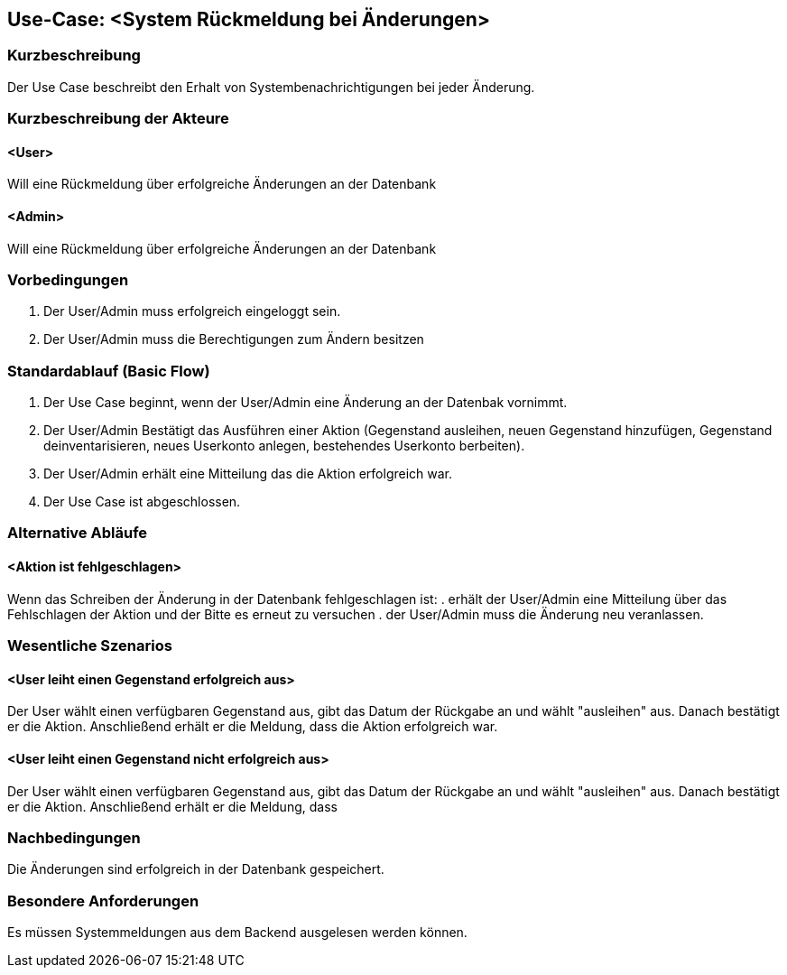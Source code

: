 //Nutzen Sie dieses Template als Grundlage für die Spezifikation *einzelner* Use-Cases. Diese lassen sich dann per Include in das Use-Case Model Dokument einbinden (siehe Beispiel dort).

== Use-Case: <System Rückmeldung bei Änderungen>

=== Kurzbeschreibung
Der Use Case beschreibt den Erhalt von Systembenachrichtigungen bei jeder Änderung.

=== Kurzbeschreibung der Akteure

==== <User>
Will eine Rückmeldung über erfolgreiche Änderungen an der Datenbank

==== <Admin>
Will eine Rückmeldung über erfolgreiche Änderungen an der Datenbank

=== Vorbedingungen
//Vorbedingungen müssen erfüllt, damit der Use Case beginnen kann, z.B. Benutzer ist angemeldet, Warenkorb ist nicht leer...

. Der User/Admin muss erfolgreich eingeloggt sein.
. Der User/Admin muss die Berechtigungen zum Ändern besitzen

=== Standardablauf (Basic Flow)
//Der Standardablauf definiert die Schritte für den Erfolgsfall ("Happy Path")

. Der Use Case beginnt, wenn der User/Admin eine Änderung an der Datenbak vornimmt.
. Der User/Admin Bestätigt das Ausführen einer Aktion (Gegenstand ausleihen, neuen Gegenstand hinzufügen, Gegenstand deinventarisieren, neues Userkonto anlegen, bestehendes Userkonto berbeiten).
. Der User/Admin erhält eine Mitteilung das die Aktion erfolgreich war.
. Der Use Case ist abgeschlossen.

=== Alternative Abläufe
//Nutzen Sie alternative Abläufe für Fehlerfälle, Ausnahmen und Erweiterungen zum Standardablauf

==== <Aktion ist fehlgeschlagen>
Wenn das Schreiben der Änderung in der Datenbank fehlgeschlagen ist:
. erhält der User/Admin eine Mitteilung über das Fehlschlagen der Aktion und der Bitte es erneut zu versuchen
. der User/Admin muss die Änderung neu veranlassen.

=== Wesentliche Szenarios
//Szenarios sind konkrete Instanzen eines Use Case, d.h. mit einem konkreten Akteur und einem konkreten Durchlauf der o.g. Flows. Szenarios können als Vorstufe für die Entwicklung von Flows und/oder zu deren Validierung verwendet werden.

==== <User leiht einen Gegenstand erfolgreich aus>
Der User wählt einen verfügbaren Gegenstand aus, gibt das Datum der Rückgabe an und wählt "ausleihen" aus. Danach bestätigt er die Aktion. Anschließend erhält er die Meldung, dass die Aktion erfolgreich war.

==== <User leiht einen Gegenstand nicht erfolgreich aus>
Der User wählt einen verfügbaren Gegenstand aus, gibt das Datum der Rückgabe an und wählt "ausleihen" aus. Danach bestätigt er die Aktion. Anschließend erhält er die Meldung, dass 

=== Nachbedingungen
//Nachbedingungen beschreiben das Ergebnis des Use Case, z.B. einen bestimmten Systemzustand.

Die Änderungen sind erfolgreich in der Datenbank gespeichert.

=== Besondere Anforderungen
//Besondere Anforderungen können sich auf nicht-funktionale Anforderungen wie z.B. einzuhaltende Standards, Qualitätsanforderungen oder Anforderungen an die Benutzeroberfläche beziehen.

Es müssen Systemmeldungen aus dem Backend ausgelesen werden können.

